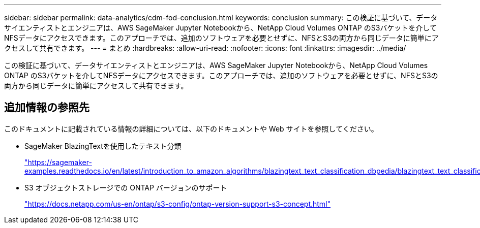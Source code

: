 ---
sidebar: sidebar 
permalink: data-analytics/cdm-fod-conclusion.html 
keywords: conclusion 
summary: この検証に基づいて、データサイエンティストとエンジニアは、AWS SageMaker Jupyter Notebookから、NetApp Cloud Volumes ONTAP のS3バケットを介してNFSデータにアクセスできます。このアプローチでは、追加のソフトウェアを必要とせずに、NFSとS3の両方から同じデータに簡単にアクセスして共有できます。 
---
= まとめ
:hardbreaks:
:allow-uri-read: 
:nofooter: 
:icons: font
:linkattrs: 
:imagesdir: ../media/


[role="lead"]
この検証に基づいて、データサイエンティストとエンジニアは、AWS SageMaker Jupyter Notebookから、NetApp Cloud Volumes ONTAP のS3バケットを介してNFSデータにアクセスできます。このアプローチでは、追加のソフトウェアを必要とせずに、NFSとS3の両方から同じデータに簡単にアクセスして共有できます。



== 追加情報の参照先

このドキュメントに記載されている情報の詳細については、以下のドキュメントや Web サイトを参照してください。

* SageMaker BlazingTextを使用したテキスト分類
+
https://sagemaker-examples.readthedocs.io/en/latest/introduction_to_amazon_algorithms/blazingtext_text_classification_dbpedia/blazingtext_text_classification_dbpedia.html["https://sagemaker-examples.readthedocs.io/en/latest/introduction_to_amazon_algorithms/blazingtext_text_classification_dbpedia/blazingtext_text_classification_dbpedia.html"^]

* S3 オブジェクトストレージでの ONTAP バージョンのサポート
+
https://docs.netapp.com/us-en/ontap/s3-config/ontap-version-support-s3-concept.html["https://docs.netapp.com/us-en/ontap/s3-config/ontap-version-support-s3-concept.html"^]


